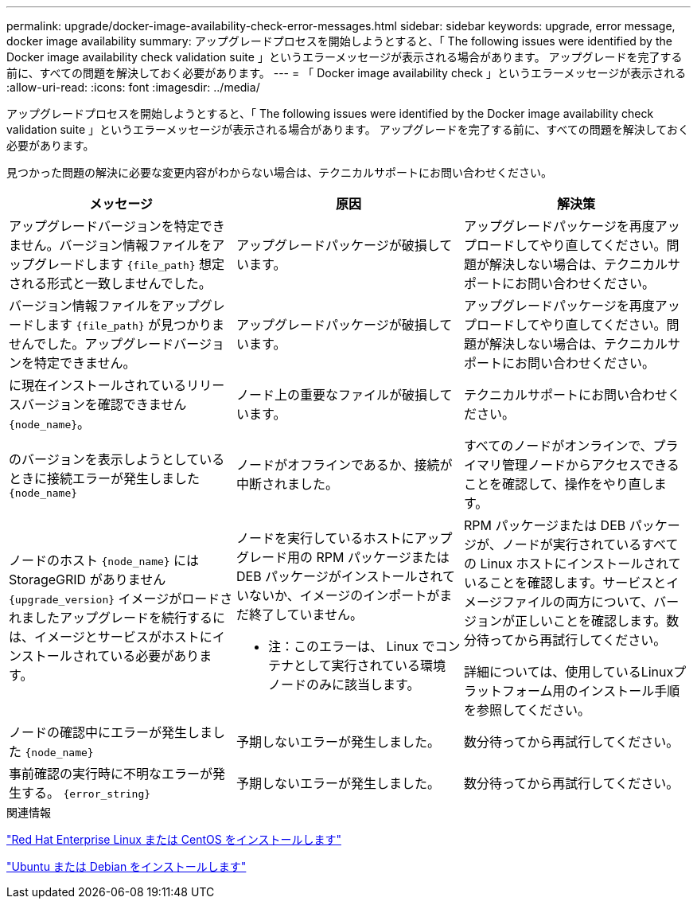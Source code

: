 ---
permalink: upgrade/docker-image-availability-check-error-messages.html 
sidebar: sidebar 
keywords: upgrade, error message, docker image availability 
summary: アップグレードプロセスを開始しようとすると、「 The following issues were identified by the Docker image availability check validation suite 」というエラーメッセージが表示される場合があります。 アップグレードを完了する前に、すべての問題を解決しておく必要があります。 
---
= 「 Docker image availability check 」というエラーメッセージが表示される
:allow-uri-read: 
:icons: font
:imagesdir: ../media/


[role="lead"]
アップグレードプロセスを開始しようとすると、「 The following issues were identified by the Docker image availability check validation suite 」というエラーメッセージが表示される場合があります。 アップグレードを完了する前に、すべての問題を解決しておく必要があります。

見つかった問題の解決に必要な変更内容がわからない場合は、テクニカルサポートにお問い合わせください。

[cols="1a,1a,1a"]
|===
| メッセージ | 原因 | 解決策 


 a| 
アップグレードバージョンを特定できません。バージョン情報ファイルをアップグレードします `{file_path}` 想定される形式と一致しませんでした。
 a| 
アップグレードパッケージが破損しています。
 a| 
アップグレードパッケージを再度アップロードしてやり直してください。問題が解決しない場合は、テクニカルサポートにお問い合わせください。



 a| 
バージョン情報ファイルをアップグレードします `{file_path}` が見つかりませんでした。アップグレードバージョンを特定できません。
 a| 
アップグレードパッケージが破損しています。
 a| 
アップグレードパッケージを再度アップロードしてやり直してください。問題が解決しない場合は、テクニカルサポートにお問い合わせください。



 a| 
に現在インストールされているリリースバージョンを確認できません `{node_name}`。
 a| 
ノード上の重要なファイルが破損しています。
 a| 
テクニカルサポートにお問い合わせください。



 a| 
のバージョンを表示しようとしているときに接続エラーが発生しました `{node_name}`
 a| 
ノードがオフラインであるか、接続が中断されました。
 a| 
すべてのノードがオンラインで、プライマリ管理ノードからアクセスできることを確認して、操作をやり直します。



 a| 
ノードのホスト `{node_name}` にはStorageGRID がありません `{upgrade_version}` イメージがロードされましたアップグレードを続行するには、イメージとサービスがホストにインストールされている必要があります。
 a| 
ノードを実行しているホストにアップグレード用の RPM パッケージまたは DEB パッケージがインストールされていないか、イメージのインポートがまだ終了していません。

* 注：このエラーは、 Linux でコンテナとして実行されている環境 ノードのみに該当します。
 a| 
RPM パッケージまたは DEB パッケージが、ノードが実行されているすべての Linux ホストにインストールされていることを確認します。サービスとイメージファイルの両方について、バージョンが正しいことを確認します。数分待ってから再試行してください。

詳細については、使用しているLinuxプラットフォーム用のインストール手順を参照してください。



 a| 
ノードの確認中にエラーが発生しました `{node_name}`
 a| 
予期しないエラーが発生しました。
 a| 
数分待ってから再試行してください。



 a| 
事前確認の実行時に不明なエラーが発生する。 `{error_string}`
 a| 
予期しないエラーが発生しました。
 a| 
数分待ってから再試行してください。

|===
.関連情報
link:../rhel/index.html["Red Hat Enterprise Linux または CentOS をインストールします"]

link:../ubuntu/index.html["Ubuntu または Debian をインストールします"]
